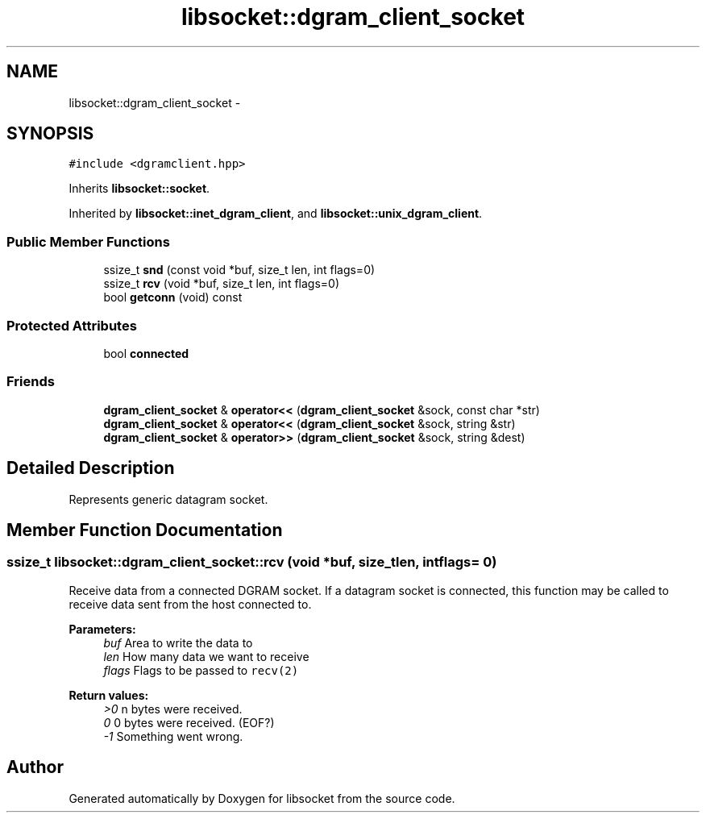 .TH "libsocket::dgram_client_socket" 3 "Sat Mar 2 2013" "libsocket" \" -*- nroff -*-
.ad l
.nh
.SH NAME
libsocket::dgram_client_socket \- 
.SH SYNOPSIS
.br
.PP
.PP
\fC#include <dgramclient\&.hpp>\fP
.PP
Inherits \fBlibsocket::socket\fP\&.
.PP
Inherited by \fBlibsocket::inet_dgram_client\fP, and \fBlibsocket::unix_dgram_client\fP\&.
.SS "Public Member Functions"

.in +1c
.ti -1c
.RI "ssize_t \fBsnd\fP (const void *buf, size_t len, int flags=0)"
.br
.ti -1c
.RI "ssize_t \fBrcv\fP (void *buf, size_t len, int flags=0)"
.br
.ti -1c
.RI "bool \fBgetconn\fP (void) const "
.br
.in -1c
.SS "Protected Attributes"

.in +1c
.ti -1c
.RI "bool \fBconnected\fP"
.br
.in -1c
.SS "Friends"

.in +1c
.ti -1c
.RI "\fBdgram_client_socket\fP & \fBoperator<<\fP (\fBdgram_client_socket\fP &sock, const char *str)"
.br
.ti -1c
.RI "\fBdgram_client_socket\fP & \fBoperator<<\fP (\fBdgram_client_socket\fP &sock, string &str)"
.br
.ti -1c
.RI "\fBdgram_client_socket\fP & \fBoperator>>\fP (\fBdgram_client_socket\fP &sock, string &dest)"
.br
.in -1c
.SH "Detailed Description"
.PP 
Represents generic datagram socket\&. 
.SH "Member Function Documentation"
.PP 
.SS "ssize_t libsocket::dgram_client_socket::rcv (void *buf, size_tlen, intflags = \fC0\fP)"

.PP
Receive data from a connected DGRAM socket\&. If a datagram socket is connected, this function may be called to receive data sent from the host connected to\&.
.PP
\fBParameters:\fP
.RS 4
\fIbuf\fP Area to write the data to 
.br
\fIlen\fP How many data we want to receive 
.br
\fIflags\fP Flags to be passed to \fCrecv(2)\fP
.RE
.PP
\fBReturn values:\fP
.RS 4
\fI>0\fP n bytes were received\&. 
.br
\fI0\fP 0 bytes were received\&. (EOF?) 
.br
\fI-1\fP Something went wrong\&. 
.RE
.PP


.SH "Author"
.PP 
Generated automatically by Doxygen for libsocket from the source code\&.
